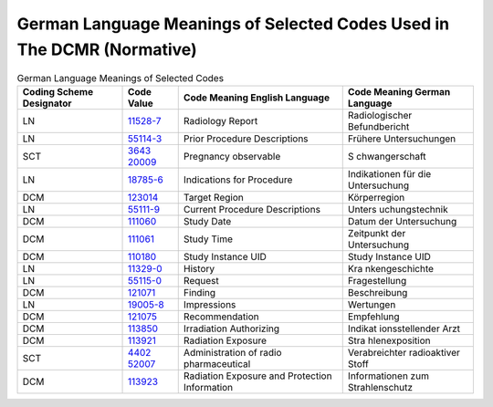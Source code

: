 .. _chapter_M:

German Language Meanings of Selected Codes Used in The DCMR (Normative)
=======================================================================

.. table:: German Language Meanings of Selected Codes

   +----------------+----------------+----------------+----------------+
   | Coding Scheme  | Code Value     | Code Meaning   | Code Meaning   |
   | Designator     |                | English        | German         |
   |                |                | Language       | Language       |
   +================+================+================+================+
   | LN             | `11528-7 <h    | Radiology      | Radiologischer |
   |                | ttp://loinc.or | Report         | Befundbericht  |
   |                | g/11528-7/>`__ |                |                |
   +----------------+----------------+----------------+----------------+
   | LN             | `55114-3 <h    | Prior          | Frühere        |
   |                | ttp://loinc.or | Procedure      | Untersuchungen |
   |                | g/55114-3/>`__ | Descriptions   |                |
   +----------------+----------------+----------------+----------------+
   | SCT            | `3643          | Pregnancy      | S              |
   |                | 20009 <http:// | observable     | chwangerschaft |
   |                | snomed.info/id |                |                |
   |                | /364320009>`__ |                |                |
   +----------------+----------------+----------------+----------------+
   | LN             | `18785-6 <h    | Indications    | Indikationen   |
   |                | ttp://loinc.or | for Procedure  | für die        |
   |                | g/18785-6/>`__ |                | Untersuchung   |
   +----------------+----------------+----------------+----------------+
   | DCM            | `123014 <#     | Target Region  | Körperregion   |
   |                | DCM_123014>`__ |                |                |
   +----------------+----------------+----------------+----------------+
   | LN             | `55111-9 <h    | Current        | Unters         |
   |                | ttp://loinc.or | Procedure      | uchungstechnik |
   |                | g/55111-9/>`__ | Descriptions   |                |
   +----------------+----------------+----------------+----------------+
   | DCM            | `111060 <#     | Study Date     | Datum der      |
   |                | DCM_111060>`__ |                | Untersuchung   |
   +----------------+----------------+----------------+----------------+
   | DCM            | `111061 <#     | Study Time     | Zeitpunkt der  |
   |                | DCM_111061>`__ |                | Untersuchung   |
   +----------------+----------------+----------------+----------------+
   | DCM            | `110180 <#     | Study Instance | Study Instance |
   |                | DCM_110180>`__ | UID            | UID            |
   +----------------+----------------+----------------+----------------+
   | LN             | `11329-0 <h    | History        | Kra            |
   |                | ttp://loinc.or |                | nkengeschichte |
   |                | g/11329-0/>`__ |                |                |
   +----------------+----------------+----------------+----------------+
   | LN             | `55115-0 <h    | Request        | Fragestellung  |
   |                | ttp://loinc.or |                |                |
   |                | g/55115-0/>`__ |                |                |
   +----------------+----------------+----------------+----------------+
   | DCM            | `121071 <#     | Finding        | Beschreibung   |
   |                | DCM_121071>`__ |                |                |
   +----------------+----------------+----------------+----------------+
   | LN             | `19005-8 <h    | Impressions    | Wertungen      |
   |                | ttp://loinc.or |                |                |
   |                | g/19005-8/>`__ |                |                |
   +----------------+----------------+----------------+----------------+
   | DCM            | `121075 <#     | Recommendation | Empfehlung     |
   |                | DCM_121075>`__ |                |                |
   +----------------+----------------+----------------+----------------+
   | DCM            | `113850 <#     | Irradiation    | Indikat        |
   |                | DCM_113850>`__ | Authorizing    | ionsstellender |
   |                |                |                | Arzt           |
   +----------------+----------------+----------------+----------------+
   | DCM            | `113921 <#     | Radiation      | Stra           |
   |                | DCM_113921>`__ | Exposure       | hlenexposition |
   +----------------+----------------+----------------+----------------+
   | SCT            | `4402          | Administration | Verabreichter  |
   |                | 52007 <http:// | of             | radioaktiver   |
   |                | snomed.info/id | radio          | Stoff          |
   |                | /440252007>`__ | pharmaceutical |                |
   +----------------+----------------+----------------+----------------+
   | DCM            | `113923 <#     | Radiation      | Informationen  |
   |                | DCM_113923>`__ | Exposure and   | zum            |
   |                |                | Protection     | Strahlenschutz |
   |                |                | Information    |                |
   +----------------+----------------+----------------+----------------+

